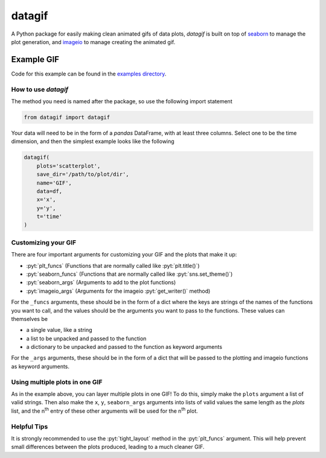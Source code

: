 *******
datagif
*******

.. role:: pyt(code)
   :language: python

.. image:: https://badge.fury.io/py/datagif.svg
    :target: https://badge.fury.io/py/datagif

A Python package for easily making clean animated gifs of data plots, `datagif` is built on top
of `seaborn <https://seaborn.pydata.org/>`_ to manage the plot generation, and
`imageio <https://imageio.github.io/>`_ to manage creating the animated gif.

Example GIF
***********
Code for this example can be found in the `examples directory <https://github.com/Matyasz/datagif/blob/master/examples/scatterplot.py>`_.

.. image:: https://raw.githubusercontent.com/Matyasz/datagif/master/readme_assets/gaussian_scatter.gif
    :align: center
    :width: 500px
    :height: 500px

How to use `datagif`
####################
The method you need is named after the package, so use the following import statement


.. code-block:: python

   from datagif import datagif


Your data will need to be in the form of a `pandas` DataFrame, with at least three columns.
Select one to be the time dimension, and then the simplest example looks like the following

.. code-block:: python

    datagif(
        plots='scatterplot',
        save_dir='/path/to/plot/dir',
        name='GIF',
        data=df,
        x='x',
        y='y',
        t='time'
    )


Customizing your GIF
####################
There are four important arguments for customizing your GIF and the plots that make it up:

- :pyt:`plt_funcs` (Functions that are normally called like :pyt:`plt.title()`)
- :pyt:`seaborn_funcs` (Functions that are normally called like :pyt:`sns.set_theme()`)
- :pyt:`seaborn_args` (Arguments to add to the plot functions)
- :pyt:`imageio_args` (Arguments for the imageio :pyt:`get_writer()` method)

For the ``_funcs`` arguments, these should be in the form of a dict where the keys are strings of the
names of the functions you want to call, and the values should be the arguments you want to pass to
the functions. These values can themselves be 

- a single value, like a string
- a list to be unpacked and passed to the function
- a dictionary to be unpacked and passed to the function as keyword arguments

For the ``_args`` arguments, these should be in the form of a dict that will be passed to the
plotting and imageio functions as keyword arguments.

Using multiple plots in one GIF
###############################
As in the example above, you can layer multiple plots in one GIF! To do this, simply make the
``plots`` argument a list of valid strings. Then also make the ``x``, ``y``, ``seaborn_args`` arguments
into lists of valid values the same length as the `plots` list, and the n\ :sup:`th`\  entry of
these other arguments will be used for the n\ :sup:`th`\  plot.

Helpful Tips
############
It is strongly recommended to use the :pyt:`tight_layout` method in the :pyt:`plt_funcs` argument.
This will help prevent small differences between the plots produced, leading to a much
cleaner GIF.